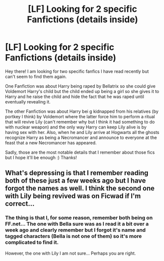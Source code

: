 #+TITLE: [LF] Looking for 2 specific Fanfictions (details inside)

* [LF] Looking for 2 specific Fanfictions (details inside)
:PROPERTIES:
:Author: xXBrawlXx
:Score: 3
:DateUnix: 1525027775.0
:DateShort: 2018-Apr-29
:FlairText: Request
:END:
Hey there! I am looking for two specific fanfics I have read recently but can't seem to find them again.

One Fanfiction was about Harry being raped by Bellatrix so she could give Voldemort Harry's child but the child ended up being a girl so she gives it to Harry and he raise the child and hide the fact that he was raped until eventually revealing it.

The other Fanfiction was about Harry bei g kidnapped from his relatives (by portkey I think) by Voldemort where the latter force him to perform a ritual that will revive Lily (can't remember why but I think it had something to do with nuclear weapon) and the only way Harry can keep Lily alive is by having sex with her. Also, when he and Lily arrive at Hogwarts all the ghosts recognize Harry as being a Necromancer and announce to everyone at the feast that a new Necromancer has appeared.

Sadly, those are the most notable details that I remember about those fics but I hope it'll be enough :) Thanks!


** What's depressing is that I remember reading both of these just a few weeks ago but I have forgot the names as well. I think the second one with Lily being revived was on Ficwad if I'm correct...
:PROPERTIES:
:Author: IronVenerance
:Score: 1
:DateUnix: 1525059661.0
:DateShort: 2018-Apr-30
:END:

*** The thing is that I, for some reason, remember both being on FF.net... The one with Bella sure was as I read it a bit over a week ago and clearly remember but I forgot it's name and tagged characters (Bella is not one of them) so it's more complicated to find it.

However, the one with Lily I am not sure... Perhaps you are right.
:PROPERTIES:
:Author: xXBrawlXx
:Score: 1
:DateUnix: 1525063041.0
:DateShort: 2018-Apr-30
:END:
